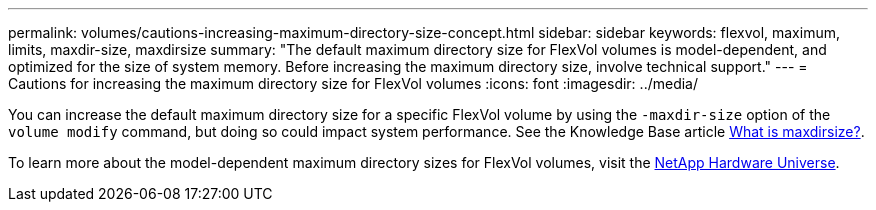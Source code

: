 ---
permalink: volumes/cautions-increasing-maximum-directory-size-concept.html
sidebar: sidebar
keywords: flexvol, maximum, limits, maxdir-size, maxdirsize
summary: "The default maximum directory size for FlexVol volumes is model-dependent, and optimized for the size of system memory. Before increasing the maximum directory size, involve technical support."
---
= Cautions for increasing the maximum directory size for FlexVol volumes
:icons: font
:imagesdir: ../media/

[.lead]
You can increase the default maximum directory size for a specific FlexVol volume by using the `-maxdir-size` option of the `volume modify` command, but doing so could impact system performance. See the Knowledge Base article link:https://kb.netapp.com/Advice_and_Troubleshooting/Data_Storage_Software/ONTAP_OS/What_is_maxdirsize[What is maxdirsize?^].

To learn more about the model-dependent maximum directory sizes for FlexVol volumes, visit the link:https://hwu.netapp.com/[NetApp Hardware Universe^].

// 14 june 2022, jira-kda-1580